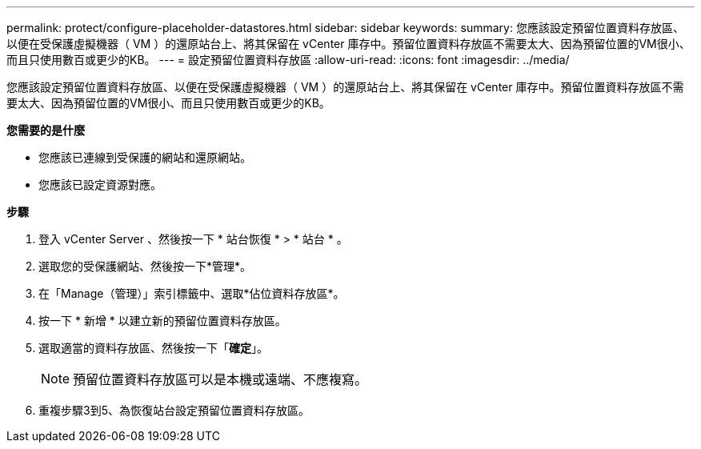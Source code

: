 ---
permalink: protect/configure-placeholder-datastores.html 
sidebar: sidebar 
keywords:  
summary: 您應該設定預留位置資料存放區、以便在受保護虛擬機器（ VM ）的還原站台上、將其保留在 vCenter 庫存中。預留位置資料存放區不需要太大、因為預留位置的VM很小、而且只使用數百或更少的KB。 
---
= 設定預留位置資料存放區
:allow-uri-read: 
:icons: font
:imagesdir: ../media/


[role="lead"]
您應該設定預留位置資料存放區、以便在受保護虛擬機器（ VM ）的還原站台上、將其保留在 vCenter 庫存中。預留位置資料存放區不需要太大、因為預留位置的VM很小、而且只使用數百或更少的KB。

*您需要的是什麼*

* 您應該已連線到受保護的網站和還原網站。
* 您應該已設定資源對應。


*步驟*

. 登入 vCenter Server 、然後按一下 * 站台恢復 * > * 站台 * 。
. 選取您的受保護網站、然後按一下*管理*。
. 在「Manage（管理）」索引標籤中、選取*佔位資料存放區*。
. 按一下 * 新增 * 以建立新的預留位置資料存放區。
. 選取適當的資料存放區、然後按一下「*確定*」。
+

NOTE: 預留位置資料存放區可以是本機或遠端、不應複寫。

. 重複步驟3到5、為恢復站台設定預留位置資料存放區。

